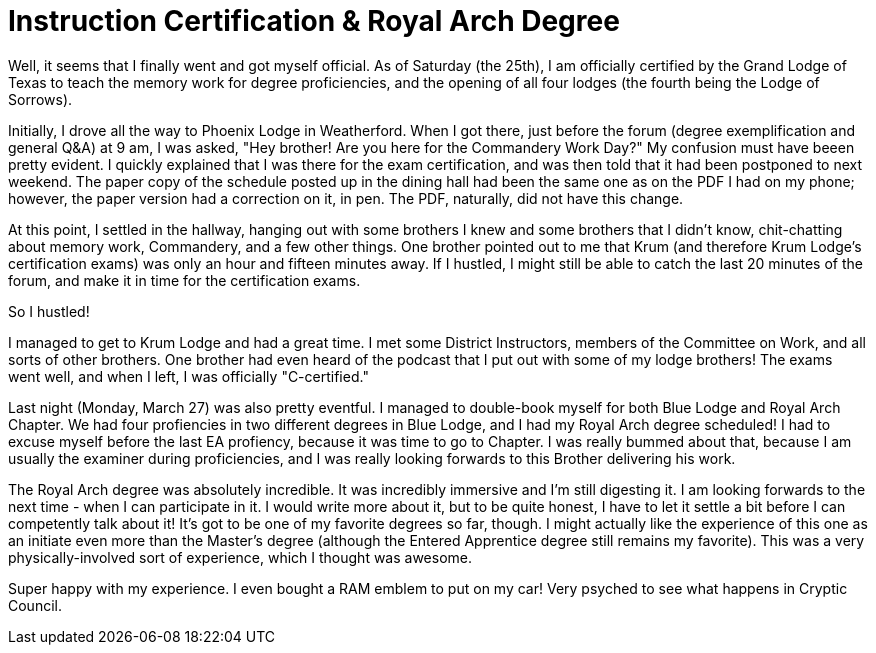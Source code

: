 = Instruction Certification & Royal Arch Degree
// See https://hubpress.gitbooks.io/hubpress-knowledgebase/content/ for information about the parameters.
// :hp-image: /covers/cover.png
:published_at: 2017-03-28
:hp-tags: Freemason, Free, Mason, Masonry, Craft, Capitular, Royal, Arch, Chapter, York, Rite, Instruction, Certificate, Certification
:hp-alt-title: Instruction Certification & Royal Arch Degree

Well, it seems that I finally went and got myself official. As of Saturday (the 25th), I am officially certified by the Grand Lodge of Texas to teach the memory work for degree proficiencies, and the opening of all four lodges (the fourth being the Lodge of Sorrows).

Initially, I drove all the way to Phoenix Lodge in Weatherford. When I got there, just before the forum (degree exemplification and general Q&A) at 9 am, I was asked, "Hey brother! Are you here for the Commandery Work Day?" My confusion must have beeen pretty evident. I quickly explained that I was there for the exam certification, and was then told that it had been postponed to next weekend. The paper copy of the schedule posted up in the dining hall had been the same one as on the PDF I had on my phone; however, the paper version had a correction on it, in pen. The PDF, naturally, did not have this change.

At this point, I settled in the hallway, hanging out with some brothers I knew and some brothers that I didn't know, chit-chatting about memory work, Commandery, and a few other things. One brother pointed out to me that Krum (and therefore Krum Lodge's certification exams) was only an hour and fifteen minutes away. If I hustled, I might still be able to catch the last 20 minutes of the forum, and make it in time for the certification exams.

So I hustled!

I managed to get to Krum Lodge and had a great time. I met some District Instructors, members of the Committee on Work, and all sorts of other brothers. One brother had even heard of the podcast that I put out with some of my lodge brothers! The exams went well, and when I left, I was officially "C-certified."

Last night (Monday, March 27) was also pretty eventful. I managed to double-book myself for both Blue Lodge and Royal Arch Chapter. We had four profiencies in two different degrees in Blue Lodge, and I had my Royal Arch degree scheduled! I had to excuse myself before the last EA profiency, because it was time to go to Chapter. I was really bummed about that, because I am usually the examiner during proficiencies, and I was really looking forwards to this Brother delivering his work.

The Royal Arch degree was absolutely incredible. It was incredibly immersive and I'm still digesting it. I am looking forwards to the next time - when I can participate in it. I would write more about it, but to be quite honest, I have to let it settle a bit before I can competently talk about it! It's got to be one of my favorite degrees so far, though. I might actually like the experience of this one as an initiate even more than the Master's degree (although the Entered Apprentice degree still remains my favorite). This was a very physically-involved sort of experience, which I thought was awesome.

Super happy with my experience. I even bought a RAM emblem to put on my car! Very psyched to see what happens in Cryptic Council.